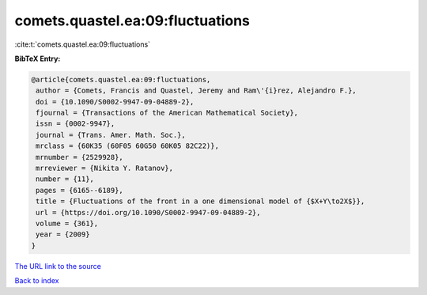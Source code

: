 comets.quastel.ea:09:fluctuations
=================================

:cite:t:`comets.quastel.ea:09:fluctuations`

**BibTeX Entry:**

.. code-block:: bibtex

   @article{comets.quastel.ea:09:fluctuations,
    author = {Comets, Francis and Quastel, Jeremy and Ram\'{i}rez, Alejandro F.},
    doi = {10.1090/S0002-9947-09-04889-2},
    fjournal = {Transactions of the American Mathematical Society},
    issn = {0002-9947},
    journal = {Trans. Amer. Math. Soc.},
    mrclass = {60K35 (60F05 60G50 60K05 82C22)},
    mrnumber = {2529928},
    mrreviewer = {Nikita Y. Ratanov},
    number = {11},
    pages = {6165--6189},
    title = {Fluctuations of the front in a one dimensional model of {$X+Y\to2X$}},
    url = {https://doi.org/10.1090/S0002-9947-09-04889-2},
    volume = {361},
    year = {2009}
   }
`The URL link to the source <ttps://doi.org/10.1090/S0002-9947-09-04889-2}>`_


`Back to index <../By-Cite-Keys.html>`_
